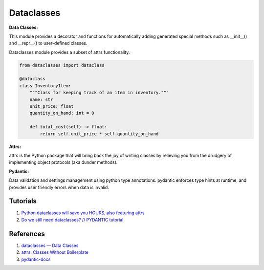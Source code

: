 .. _i8I9N9zUEF:

=======================================
Dataclasses
=======================================

**Data Classes:**

This module provides a decorator and functions for automatically adding
generated special methods such as __init__() and __repr__() to user-defined
classes.

Dataclasses module provides a subset of attrs functionality.

.. code-block:: python

    from dataclasses import dataclass

    @dataclass
    class InventoryItem:
        """Class for keeping track of an item in inventory."""
        name: str
        unit_price: float
        quantity_on_hand: int = 0

        def total_cost(self) -> float:
            return self.unit_price * self.quantity_on_hand

**Attrs:**

attrs is the Python package that will bring back the joy of writing classes by
relieving you from the drudgery of implementing object protocols (aka dunder
methods).


**Pydantic:**

Data validation and settings management using python type annotations. pydantic
enforces type hints at runtime, and provides user friendly errors when data is
invalid.



Tutorials
=======================================

#. `Python dataclasses will save you HOURS, also featuring attrs <https://youtu.be/vBH6GRJ1REM>`_
#. `Do we still need dataclasses? // PYDANTIC tutorial <https://youtu.be/Vj-iU-8_xLs>`_


References
=======================================

#. `dataclasses — Data Classes <https://docs.python.org/3/library/dataclasses.html>`_
#. `attrs: Classes Without Boilerplate <https://www.attrs.org/en/stable/>`_
#. `pydantic-docs <https://pydantic-docs.helpmanual.io/>`_
